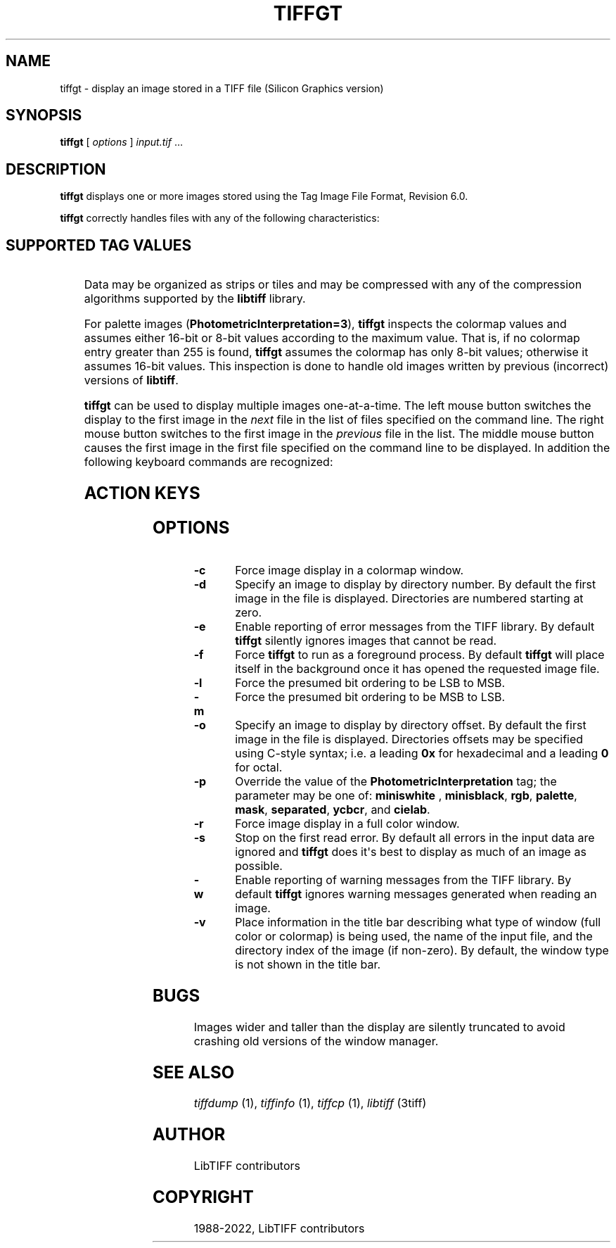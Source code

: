 .\" Man page generated from reStructuredText.
.
.
.nr rst2man-indent-level 0
.
.de1 rstReportMargin
\\$1 \\n[an-margin]
level \\n[rst2man-indent-level]
level margin: \\n[rst2man-indent\\n[rst2man-indent-level]]
-
\\n[rst2man-indent0]
\\n[rst2man-indent1]
\\n[rst2man-indent2]
..
.de1 INDENT
.\" .rstReportMargin pre:
. RS \\$1
. nr rst2man-indent\\n[rst2man-indent-level] \\n[an-margin]
. nr rst2man-indent-level +1
.\" .rstReportMargin post:
..
.de UNINDENT
. RE
.\" indent \\n[an-margin]
.\" old: \\n[rst2man-indent\\n[rst2man-indent-level]]
.nr rst2man-indent-level -1
.\" new: \\n[rst2man-indent\\n[rst2man-indent-level]]
.in \\n[rst2man-indent\\n[rst2man-indent-level]]u
..
.TH "TIFFGT" "1" "Jun 10, 2023" "4.5" "LibTIFF"
.SH NAME
tiffgt \- display an image stored in a TIFF file (Silicon Graphics version)
.SH SYNOPSIS
.sp
\fBtiffgt\fP [ \fIoptions\fP ] \fIinput.tif\fP …
.SH DESCRIPTION
.sp
\fBtiffgt\fP displays one or more images stored using the
Tag Image File Format, Revision 6.0.
.sp
\fBtiffgt\fP correctly handles files with any of the following characteristics:
.INDENT 0.0
.INDENT 3.5
.SH SUPPORTED TAG VALUES
.TS
center;
|l|l|.
_
T{
Tag
T}	T{
Value
T}
_
T{
BitsPerSample
T}	T{
1, 2, 4, 8, 16
T}
_
T{
SamplesPerPixel
T}	T{
1, 3, 4 (the 4th sample is ignored)
T}
_
T{
PhotometricInterpretation
T}	T{
0 (min\-is\-white), 1 (min\-is\-black), 2 (RGB), 3 (palette), 6 (YCbCr)
T}
_
T{
PlanarConfiguration
T}	T{
1 (contiguous), 2 (separate)
T}
_
T{
Orientation
T}	T{
1 (top\-left), 4 (bottom\-left)
T}
_
.TE
.UNINDENT
.UNINDENT
.sp
Data may be organized as strips or tiles and may be
compressed with any of the compression algorithms supported
by the \fBlibtiff\fP library.
.sp
For palette images (\fBPhotometricInterpretation=3\fP), \fBtiffgt\fP
inspects the colormap values and assumes either 16\-bit
or 8\-bit values according to the maximum value.
That is, if no colormap entry greater than 255 is found,
\fBtiffgt\fP assumes the colormap has only 8\-bit values; otherwise
it assumes 16\-bit values.
This inspection is done to handle old images written by
previous (incorrect) versions of
\fBlibtiff\fP\&.
.sp
\fBtiffgt\fP can be used to display multiple images one\-at\-a\-time.
The left mouse button switches the display to the first image in the
\fInext\fP file in the list of files specified on the command line.
The right mouse button switches to the first image in the
\fIprevious\fP file in the list.
The middle mouse button causes the first image in the first file
specified on the command line to be displayed.
In addition the following keyboard commands are recognized:
.INDENT 0.0
.INDENT 3.5
.SH ACTION KEYS
.TS
center;
|l|l|.
_
T{
Key
T}	T{
Description
T}
_
T{
\fBb\fP
T}	T{
Use a \fBPhotometricInterpretation\fP
of \fBMinIsBlack\fP in displaying the current image
T}
_
T{
\fBl\fP
T}	T{
Use a \fBFillOrder\fP of lsb\-to\-msb in decoding the current image
T}
_
T{
\fBm\fP
T}	T{
Use a \fBFillOrder\fP of msb\-to\-lsb in decoding the current image
T}
_
T{
\fBc\fP
T}	T{
Use a colormap visual to display the current image
T}
_
T{
\fBr\fP
T}	T{
Use a true color (24\-bit RGB) visual to display the current image
T}
_
T{
\fBw\fP
T}	T{
Use a \fBPhotometricInterpretation\fP of \fBMinIsWhite\fP in displaying
the current image
T}
_
T{
\fBW\fP
T}	T{
Toggle (enable/disable) display of warning messages from the
TIFF library when decoding images
T}
_
T{
\fBE\fP
T}	T{
Toggle (enable/disable) display of error messages from the
TIFF library when decoding images.
T}
_
T{
\fBz\fP
T}	T{
Reset all parameters to their default settings (\fBFillOrder\fP,
\fBPhotometricInterpretation\fP, handling of warnings and errors)
T}
_
T{
\fBPageUp\fP
T}	T{
Display the previous image in the current file or the last
image in the previous file
T}
_
T{
\fBPageDown\fP
T}	T{
Display the next image in the current file or the first image
in the next file
T}
_
T{
\fBHome\fP
T}	T{
Display the first image in the current file
T}
_
T{
\fBEnd\fP
T}	T{
Display the last image in the current file (unimplemented)
T}
_
.TE
.UNINDENT
.UNINDENT
.SH OPTIONS
.INDENT 0.0
.TP
.B \-c
Force image display in a colormap window.
.UNINDENT
.INDENT 0.0
.TP
.B \-d
Specify an image to display by directory number.
By default the first image in the file is displayed.
Directories are numbered starting at zero.
.UNINDENT
.INDENT 0.0
.TP
.B \-e
Enable reporting of error messages from the TIFF library.
By default \fBtiffgt\fP silently ignores images that cannot be read.
.UNINDENT
.INDENT 0.0
.TP
.B \-f
Force \fBtiffgt\fP to run as a foreground process.
By default \fBtiffgt\fP will place itself in the background once it
has opened the requested image file.
.UNINDENT
.INDENT 0.0
.TP
.B \-l
Force the presumed bit ordering to be LSB to MSB.
.UNINDENT
.INDENT 0.0
.TP
.B \-m
Force the presumed bit ordering to be MSB to LSB.
.UNINDENT
.INDENT 0.0
.TP
.B \-o
Specify an image to display by directory offset.
By default the first image in the file is displayed.
Directories offsets may be specified using C\-style syntax;
i.e. a leading \fB0x\fP for hexadecimal and a leading \fB0\fP for octal.
.UNINDENT
.INDENT 0.0
.TP
.B \-p
Override the value of the \fBPhotometricInterpretation\fP
tag; the parameter may be one of: \fBminiswhite\fP ,
\fBminisblack\fP, \fBrgb\fP, \fBpalette\fP, \fBmask\fP,
\fBseparated\fP, \fBycbcr\fP, and \fBcielab\fP\&.
.UNINDENT
.INDENT 0.0
.TP
.B \-r
Force image display in a full color window.
.UNINDENT
.INDENT 0.0
.TP
.B \-s
Stop on the first read error.
By default all errors in the input data are ignored and
\fBtiffgt\fP
does it\(aqs best to display as much of an image as possible.
.UNINDENT
.INDENT 0.0
.TP
.B \-w
Enable reporting of warning messages from the TIFF library.
By default \fBtiffgt\fP
ignores warning messages generated when reading an image.
.UNINDENT
.INDENT 0.0
.TP
.B \-v
Place information in the title bar describing
what type of window (full color or colormap) is being
used, the name of the input file, and the directory
index of the image (if non\-zero).
By default, the window type is not shown in the title bar.
.UNINDENT
.SH BUGS
.sp
Images wider and taller than the display are silently truncated to avoid
crashing old versions of the window manager.
.SH SEE ALSO
.sp
\fI\%tiffdump\fP (1),
\fI\%tiffinfo\fP (1),
\fI\%tiffcp\fP (1),
\fI\%libtiff\fP (3tiff)
.SH AUTHOR
LibTIFF contributors
.SH COPYRIGHT
1988-2022, LibTIFF contributors
.\" Generated by docutils manpage writer.
.

